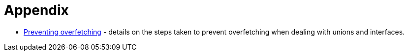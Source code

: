 [[appendix]]
= Appendix

- xref::appendix/preventing-overfetching.adoc[Preventing overfetching] - details on the steps taken to prevent overfetching when dealing with unions and interfaces.
